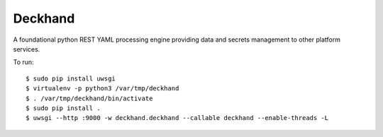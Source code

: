 Deckhand
========
A foundational python REST YAML processing engine providing data and secrets
management to other platform services.

To run::

	$ sudo pip install uwsgi
	$ virtualenv -p python3 /var/tmp/deckhand
	$ . /var/tmp/deckhand/bin/activate
	$ sudo pip install .
	$ uwsgi --http :9000 -w deckhand.deckhand --callable deckhand --enable-threads -L
